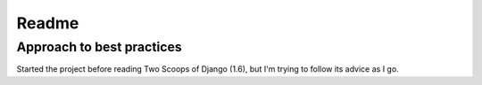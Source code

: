 Readme
=========

Approach to best practices
---------------------

Started the project before reading Two Scoops of Django (1.6), but I'm trying to follow its advice as I go.